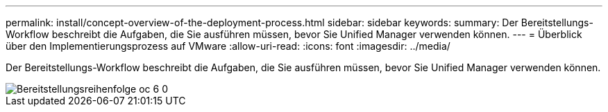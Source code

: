 ---
permalink: install/concept-overview-of-the-deployment-process.html 
sidebar: sidebar 
keywords:  
summary: Der Bereitstellungs-Workflow beschreibt die Aufgaben, die Sie ausführen müssen, bevor Sie Unified Manager verwenden können. 
---
= Überblick über den Implementierungsprozess auf VMware
:allow-uri-read: 
:icons: font
:imagesdir: ../media/


[role="lead"]
Der Bereitstellungs-Workflow beschreibt die Aufgaben, die Sie ausführen müssen, bevor Sie Unified Manager verwenden können.

image::../media/deployment-sequence-oc-6-0.gif[Bereitstellungsreihenfolge oc 6 0]

